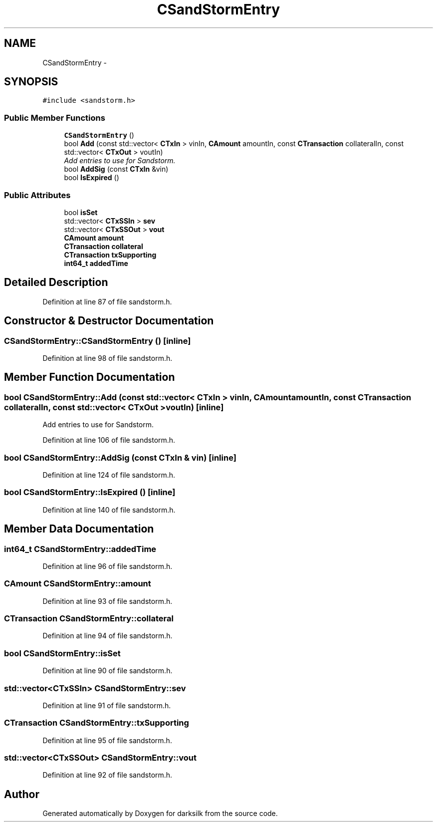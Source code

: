 .TH "CSandStormEntry" 3 "Wed Feb 10 2016" "Version 1.0.0.0" "darksilk" \" -*- nroff -*-
.ad l
.nh
.SH NAME
CSandStormEntry \- 
.SH SYNOPSIS
.br
.PP
.PP
\fC#include <sandstorm\&.h>\fP
.SS "Public Member Functions"

.in +1c
.ti -1c
.RI "\fBCSandStormEntry\fP ()"
.br
.ti -1c
.RI "bool \fBAdd\fP (const std::vector< \fBCTxIn\fP > vinIn, \fBCAmount\fP amountIn, const \fBCTransaction\fP collateralIn, const std::vector< \fBCTxOut\fP > voutIn)"
.br
.RI "\fIAdd entries to use for Sandstorm\&. \fP"
.ti -1c
.RI "bool \fBAddSig\fP (const \fBCTxIn\fP &vin)"
.br
.ti -1c
.RI "bool \fBIsExpired\fP ()"
.br
.in -1c
.SS "Public Attributes"

.in +1c
.ti -1c
.RI "bool \fBisSet\fP"
.br
.ti -1c
.RI "std::vector< \fBCTxSSIn\fP > \fBsev\fP"
.br
.ti -1c
.RI "std::vector< \fBCTxSSOut\fP > \fBvout\fP"
.br
.ti -1c
.RI "\fBCAmount\fP \fBamount\fP"
.br
.ti -1c
.RI "\fBCTransaction\fP \fBcollateral\fP"
.br
.ti -1c
.RI "\fBCTransaction\fP \fBtxSupporting\fP"
.br
.ti -1c
.RI "\fBint64_t\fP \fBaddedTime\fP"
.br
.in -1c
.SH "Detailed Description"
.PP 
Definition at line 87 of file sandstorm\&.h\&.
.SH "Constructor & Destructor Documentation"
.PP 
.SS "CSandStormEntry::CSandStormEntry ()\fC [inline]\fP"

.PP
Definition at line 98 of file sandstorm\&.h\&.
.SH "Member Function Documentation"
.PP 
.SS "bool CSandStormEntry::Add (const std::vector< \fBCTxIn\fP > vinIn, \fBCAmount\fP amountIn, const \fBCTransaction\fP collateralIn, const std::vector< \fBCTxOut\fP > voutIn)\fC [inline]\fP"

.PP
Add entries to use for Sandstorm\&. 
.PP
Definition at line 106 of file sandstorm\&.h\&.
.SS "bool CSandStormEntry::AddSig (const \fBCTxIn\fP & vin)\fC [inline]\fP"

.PP
Definition at line 124 of file sandstorm\&.h\&.
.SS "bool CSandStormEntry::IsExpired ()\fC [inline]\fP"

.PP
Definition at line 140 of file sandstorm\&.h\&.
.SH "Member Data Documentation"
.PP 
.SS "\fBint64_t\fP CSandStormEntry::addedTime"

.PP
Definition at line 96 of file sandstorm\&.h\&.
.SS "\fBCAmount\fP CSandStormEntry::amount"

.PP
Definition at line 93 of file sandstorm\&.h\&.
.SS "\fBCTransaction\fP CSandStormEntry::collateral"

.PP
Definition at line 94 of file sandstorm\&.h\&.
.SS "bool CSandStormEntry::isSet"

.PP
Definition at line 90 of file sandstorm\&.h\&.
.SS "std::vector<\fBCTxSSIn\fP> CSandStormEntry::sev"

.PP
Definition at line 91 of file sandstorm\&.h\&.
.SS "\fBCTransaction\fP CSandStormEntry::txSupporting"

.PP
Definition at line 95 of file sandstorm\&.h\&.
.SS "std::vector<\fBCTxSSOut\fP> CSandStormEntry::vout"

.PP
Definition at line 92 of file sandstorm\&.h\&.

.SH "Author"
.PP 
Generated automatically by Doxygen for darksilk from the source code\&.

